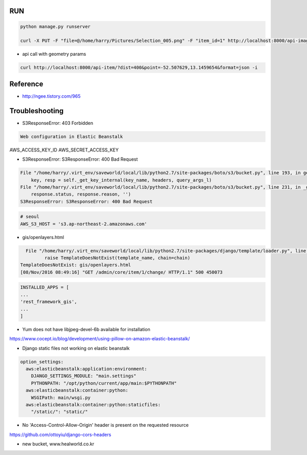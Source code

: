 =====
 RUN
=====

.. code:: python

   python manage.py runserver

   curl -X PUT -F "file=@/home/harry/Pictures/Selection_005.png" -F "item_id=1" http://localhost:8000/api-image/ -H "Content-Type: multipart/form-data"

- api call with geometry params

.. code:: python

   curl http://localhost:8000/api-item/?dist=400&point=-52.507629,13.1459654&format=json -i

=========
Reference
=========
- http://ngee.tistory.com/965

=================
 Troubleshooting
=================

- S3ResponseError: 403 Forbidden

.. code:: bash

   Web configuration in Elastic Beanstalk

AWS_ACCESS_KEY_ID
AWS_SECRET_ACCESS_KEY

- S3ResponseError: S3ResponseError: 400 Bad Request

.. code:: bash

          File "/home/harry/.virt_env/saveworld/local/lib/python2.7/site-packages/boto/s3/bucket.py", line 193, in get_key
              key, resp = self._get_key_internal(key_name, headers, query_args_l)
          File "/home/harry/.virt_env/saveworld/local/lib/python2.7/site-packages/boto/s3/bucket.py", line 231, in _get_key_internal
              response.status, response.reason, '')
          S3ResponseError: S3ResponseError: 400 Bad Request

.. code:: python

   # seoul
   AWS_S3_HOST = 's3.ap-northeast-2.amazonaws.com'


- gis/openlayers.html

.. code:: bash

   File "/home/harry/.virt_env/saveworld/local/lib/python2.7/site-packages/django/template/loader.py", line 25, in get_template
          raise TemplateDoesNotExist(template_name, chain=chain)
 TemplateDoesNotExist: gis/openlayers.html
 [08/Nov/2016 08:49:16] "GET /admin/core/item/1/change/ HTTP/1.1" 500 450073

.. code:: python

   INSTALLED_APPS = [
   ...
   'rest_framework_gis',
   ...
   ]

- Yum does not have libjpeg-devel-6b available for installation

https://www.cocept.io/blog/development/using-pillow-on-amazon-elastic-beanstalk/

- Django static files not working on elastic beanstalk

.. code:: python

    option_settings:
      aws:elasticbeanstalk:application:environment:
        DJANGO_SETTINGS_MODULE: "main.settings"
        PYTHONPATH: "/opt/python/current/app/main:$PYTHONPATH"
      aws:elasticbeanstalk:container:python:
        WSGIPath: main/wsgi.py
      aws:elasticbeanstalk:container:python:staticfiles:
        "/static/": "static/"
- No 'Access-Control-Allow-Origin' header is present on the requested resource

https://github.com/ottoyiu/django-cors-headers




- new bucket, www.healworld.co.kr
